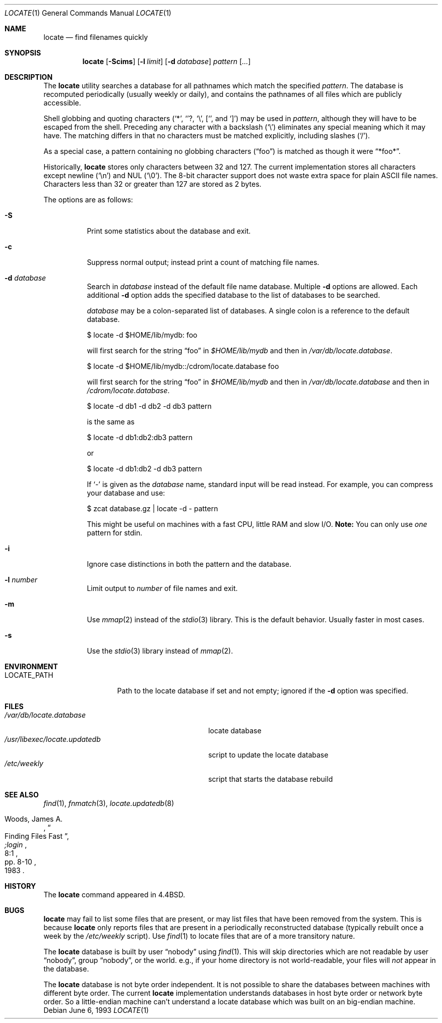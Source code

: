 .\"	$OpenBSD: locate.1,v 1.16 2000/11/09 17:52:18 aaron Exp $
.\"
.\" Copyright (c) 1995 Wolfram Schneider <wosch@FreeBSD.org>. Berlin.
.\" Copyright (c) 1990, 1993
.\"	The Regents of the University of California.  All rights reserved.
.\"
.\" Redistribution and use in source and binary forms, with or without
.\" modification, are permitted provided that the following conditions
.\" are met:
.\" 1. Redistributions of source code must retain the above copyright
.\"    notice, this list of conditions and the following disclaimer.
.\" 2. Redistributions in binary form must reproduce the above copyright
.\"    notice, this list of conditions and the following disclaimer in the
.\"    documentation and/or other materials provided with the distribution.
.\" 3. All advertising materials mentioning features or use of this software
.\"    must display the following acknowledgement:
.\"	This product includes software developed by the University of
.\"	California, Berkeley and its contributors.
.\" 4. Neither the name of the University nor the names of its contributors
.\"    may be used to endorse or promote products derived from this software
.\"    without specific prior written permission.
.\"
.\" THIS SOFTWARE IS PROVIDED BY THE REGENTS AND CONTRIBUTORS ``AS IS'' AND
.\" ANY EXPRESS OR IMPLIED WARRANTIES, INCLUDING, BUT NOT LIMITED TO, THE
.\" IMPLIED WARRANTIES OF MERCHANTABILITY AND FITNESS FOR A PARTICULAR PURPOSE
.\" ARE DISCLAIMED.  IN NO EVENT SHALL THE REGENTS OR CONTRIBUTORS BE LIABLE
.\" FOR ANY DIRECT, INDIRECT, INCIDENTAL, SPECIAL, EXEMPLARY, OR CONSEQUENTIAL
.\" DAMAGES (INCLUDING, BUT NOT LIMITED TO, PROCUREMENT OF SUBSTITUTE GOODS
.\" OR SERVICES; LOSS OF USE, DATA, OR PROFITS; OR BUSINESS INTERRUPTION)
.\" HOWEVER CAUSED AND ON ANY THEORY OF LIABILITY, WHETHER IN CONTRACT, STRICT
.\" LIABILITY, OR TORT (INCLUDING NEGLIGENCE OR OTHERWISE) ARISING IN ANY WAY
.\" OUT OF THE USE OF THIS SOFTWARE, EVEN IF ADVISED OF THE POSSIBILITY OF
.\" SUCH DAMAGE.
.\"
.\"	@(#)locate.1	8.1 (Berkeley) 6/6/93
.\"	$Id$
.\"
.Dd June 6, 1993
.Dt LOCATE 1
.Os
.Sh NAME
.Nm locate
.Nd find filenames quickly
.Sh SYNOPSIS
.Nm locate
.Op Fl Scims
.Op Fl l Ar limit
.Op Fl d Ar database
.Ar pattern Op Ar ...
.Sh DESCRIPTION
The
.Nm
utility searches a database for all pathnames which match the specified
.Ar pattern .
The database is recomputed periodically (usually weekly or daily),
and contains the pathnames
of all files which are publicly accessible.
.Pp
Shell globbing and quoting characters
.Pf ( Ql * ,
.Ql ? ,
.Ql \e ,
.Ql [ ,
and
.Ql \&] )
may be used in
.Ar pattern ,
although they will have to be escaped from the shell.
Preceding any character with a backslash
.Pq Ql \e
eliminates any special meaning which it may have.
The matching differs in that no characters must be matched explicitly,
including slashes
.Pq Ql / .
.Pp
As a special case, a pattern containing no globbing characters
.Pq Dq foo
is matched as though it were
.Dq *foo* .
.Pp
Historically,
.Nm
stores only characters between 32 and 127.
The current implementation stores all characters except newline
.Pq Ql \en
and
NUL
.Pq Ql \e0 .
The 8-bit character support does not waste extra space for
plain
.Tn ASCII
file names.
Characters less than 32 or greater than 127 are stored as 2 bytes.
.Pp
The options are as follows:
.Bl -tag -width Ds
.It Fl S
Print some statistics about the database and exit.
.It Fl c
Suppress normal output; instead print a count of matching file names.
.It Fl d Ar database
Search in
.Ar database
instead of the default file name database.
Multiple
.Fl d
options are allowed.
Each additional
.Fl d
option adds the specified database to the list
of databases to be searched.
.Pp
.Ar database
may be a colon-separated list of databases.
A single colon is a reference to the default database.
.Pp
$ locate -d $HOME/lib/mydb: foo
.Pp
will first search for the string
.Dq foo
in
.Pa $HOME/lib/mydb
and then in
.Pa /var/db/locate.database .
.Pp
$ locate -d $HOME/lib/mydb::/cdrom/locate.database foo
.Pp
will first search for the string
.Dq foo
in
.Pa $HOME/lib/mydb
and then in
.Pa /var/db/locate.database
and then in
.Pa /cdrom/locate.database .
.Pp
$ locate -d db1 -d db2 -d db3 pattern
.Pp
is the same as
.Pp
$ locate -d db1:db2:db3 pattern
.Pp
or
.Pp
$ locate -d db1:db2 -d db3 pattern
.Pp
If
.Ql \-
is given as the
.Ar database
name, standard input will be read instead.
For example, you can compress your database
and use:
.Pp
$ zcat database.gz | locate -d - pattern
.Pp
This might be useful on machines with a fast CPU, little RAM and slow
I/O.
.Sy Note:
You can only use
.Em one
pattern for stdin.
.It Fl i
Ignore case distinctions in both the pattern and the database.
.It Fl l Ar number
Limit output to
.Ar number
of file names and exit.
.It Fl m
Use
.Xr mmap 2
instead of the
.Xr stdio 3
library.
This is the default behavior.
Usually faster in most cases.
.It Fl s
Use the
.Xr stdio 3
library instead of
.Xr mmap 2 .
.El
.Sh ENVIRONMENT
.Bl -tag -width LOCATE_PATH -compact
.It Ev LOCATE_PATH
Path to the locate database if set and not empty; ignored if the
.Fl d
option was specified.
.El
.Sh FILES
.Bl -tag -width /usr/libexec/locate.updatedb -compact
.It Pa /var/db/locate.database
locate database
.It Pa /usr/libexec/locate.updatedb
script to update the locate database
.It Pa /etc/weekly
script that starts the database rebuild
.El
.Sh SEE ALSO
.Xr find 1 ,
.Xr fnmatch 3 ,
.Xr locate.updatedb 8
.Rs
.%A Woods, James A.
.%D 1983
.%T "Finding Files Fast"
.%J ";login"
.%V 8:1
.%P pp. 8-10
.Re
.Sh HISTORY
The
.Nm
command appeared in
.Bx 4.4 .
.Sh BUGS
.Nm
may fail to list some files that are present, or may
list files that have been removed from the system.
This is because
.Nm
only reports files that are present in a periodically reconstructed
database (typically rebuilt once a week by the
.Pa /etc/weekly
script).
Use
.Xr find 1
to locate files that are of a more transitory nature.
.Pp
The
.Nm
database is built by user
.Dq nobody
using
.Xr find 1 .
This will
skip directories which are not readable by user
.Dq nobody ,
group
.Dq nobody ,
or
the world.
e.g., if your home directory is not world-readable, your files will
.Em not
appear in the database.
.Pp
The
.Nm
database is not byte order independent.
It is not possible
to share the databases between machines with different byte order.
The current
.Nm
implementation understands databases in host byte order or
network byte order.
So a little-endian machine can't understand
a locate database which was built on an big-endian machine.
